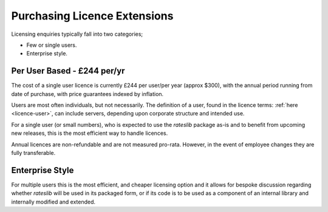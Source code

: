 .. _purchase-doc:

*******************************
Purchasing Licence Extensions
*******************************

Licensing enquiries typically fall into two categories;

- Few or single users.
- Enterprise style.

Per User Based - £244 per/yr
------------------------------

The cost of a single user licence is currently £244 per user/per year (approx $300),
with the annual period running from date of purchase, with price guarantees
indexed by inflation.

Users are most often individuals, but not necessarily. The definition of a user,
found in the licence terms: :ref:`here <licence-user>`, can include servers, depending upon
corporate structure and intended use.

For a single user (or small numbers), who is expected to use the *rateslib* package as-is
and to benefit from upcoming new releases, this is the most efficient way to handle
licences.

.. raw:: html

   <p>Purchase invoices can be requested from
      <span style="color:black; font-style: italic;font-weight: bold;">info@r<span class="spamoff">Stockholm Kungsgatan</span>ateslib.com</span>
      for a set number of users, or, alternatively,
      you can pay by credit card specifying the desired number of users.
   </p>
   <div style="width:100%; text-align:center; margin:1.5em 1.5em;">
     <a class="purchase-btn" href="https://buy.stripe.com/3cs6qU9yz9wd8YEcMM">Purchase Licence Extension for Users with Credit Card</a>
   </div>

Annual licences are non-refundable and are not measured pro-rata. However, in the event of
employee changes they are fully transferable.

Enterprise Style
-----------------

.. raw:: html

   <p>Enterprise style licences can be agreed upon request. Please contact:
      <span style="color:black; font-style: italic;font-weight: bold;">info@r<span class="spamoff">Stockholm Kungsgatan</span>ateslib.com</span>
   </p>

For multiple users this is the most efficient, and cheaper licensing option and it allows for bespoke
discussion regarding whether *rateslib* will be used in its packaged form, or if its code
is to be used as a component of an internal library and internally modified and extended.
